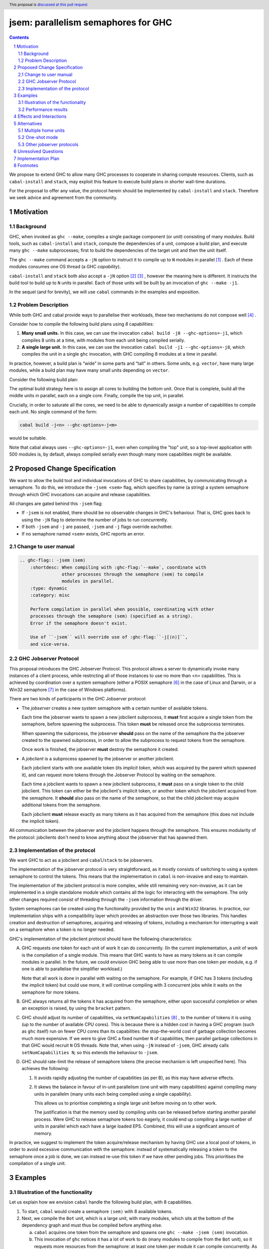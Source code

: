 
jsem: parallelism semaphores for GHC
====================================

.. author:: Douglas Wilson, Sam Derbyshire, Matthew Pickering
.. date-accepted::
.. ticket-url::
.. implemented::
.. highlight:: haskell
.. header:: This proposal is `discussed at this pull request <https://github.com/ghc-proposals/ghc-proposals/pull/540>`_.
.. sectnum::

.. contents::

We propose to extend GHC to allow many GHC processes to cooperate in sharing
compute resources. Clients, such as ``cabal-install`` and ``stack``, may
exploit this feature to execute build plans in shorter wall-time durations.

For the proposal to offer any value, the protocol herein should be implemented
by ``cabal-install`` and ``stack``. Therefore we seek advice and agreement from
the community.

Motivation
----------

Background
~~~~~~~~~~

GHC, when invoked as ``ghc --make``, compiles a single package component
(or *unit*) consisting of many *modules*. Build tools, such as ``cabal-install``
and ``stack``, compute the dependencies of a unit, compose a build plan, and
execute many ``ghc --make`` subprocesses; first to build the dependencies of the
target unit and then the unit itself.

The ``ghc --make`` command accepts a ``-jN`` option to instruct it to compile up
to ``N`` modules in parallel  [1]_ . Each of these modules consumes one OS
thread (a GHC *capability*).

``cabal-install`` and ``stack`` both also accept a ``-jN`` option [2]_  [3]_ ,
however the meaning here is different. It instructs the build tool to build up
to ``N`` units in parallel. Each of those units will be built by an invocation
of ``ghc --make -j1``.

In the sequel (and for brevity), we will use ``cabal`` commands in the examples
and exposition.

Problem Description
~~~~~~~~~~~~~~~~~~~

While both GHC and cabal provide ways to parallelise their workloads, these two
mechanisms do not compose well [4]_ .

Consider how to compile the following build plans using `8` capabilities:

1. **Many small units.**
   In this case, we can use the invocation ``cabal build -j8 --ghc-options=-j1``,
   which compiles 8 units at a time, with modules from each unit being
   compiled serially.

2. **A single large unit.**
   In this case, we can use the invocation ``cabal build -j1 --ghc-options=-j8``,
   which compiles the unit in a single ``ghc`` invocation, with GHC compiling
   8 modules at a time in parallel.

In practice, however, a build plan is “wide” in some parts and “tall” in others.
Some units, e.g. ``vector``, have many large modules, while a build plan may
have many small units depending on ``vector``.

Consider the following build plan:

.. image:: jsem_modules_plain.svg
  :width: 600
  :alt: Example dependency graph: big units at the top and bottom,
        and many small units in the middle.

The optimal build strategy here is to assign all cores to building the bottom
unit. Once that is complete, build all the middle units in parallel, each on
a single core. Finally, compile the top unit, in parallel.

Crucially, in order to saturate all the cores, we need to be able to dynamically
assign a number of capabilities to compile each unit. No single command of
the form:

.. code:: shell

  cabal build -j<n> --ghc-options=-j<m>

would be suitable.

Note that cabal always uses ``--ghc-options=-j1``, even when compiling the
"top" unit, so a top-level application with 500 modules is, by default,
always compiled serially even though many more capabilities might be available.

Proposed Change Specification
-----------------------------

We want to allow the build tool and individual invocations of GHC to share
capabilities, by communicating through a semaphore. To do this, we introduce
the ``-jsem <sem>`` flag, which specifies by name (a string) a system semaphore
through which GHC invocations can acquire and release capabilities.

All changes are gated behind this ``-jsem`` flag:

- If ``-jsem`` is not enabled, there should be no observable changes in
  GHC's behaviour. That is, GHC goes back to using the ``-jN`` flag to determine
  the number of jobs to run concurrently.
- If both ``-jsem`` and ``-j`` are passed, ``-jsem`` and ``-j`` flags override
  eachother.
- If no semaphore named ``<sem>`` exists, GHC reports an error.

Change to user manual
~~~~~~~~~~~~~~~~~~~~~

.. code:: ReST

    .. ghc-flag:: -jsem ⟨sem⟩
        :shortdesc: When compiling with :ghc-flag:`--make`, coordinate with
                    other processes through the semaphore ⟨sem⟩ to compile
                    modules in parallel.
        :type: dynamic
        :category: misc

        Perform compilation in parallel when possible, coordinating with other
        processes through the semaphore ⟨sem⟩ (specified as a string).
        Error if the semaphore doesn't exist.

        Use of ``-jsem`` will override use of :ghc-flag:``-j[⟨n⟩]``,
        and vice-versa.

GHC Jobserver Protocol
~~~~~~~~~~~~~~~~~~~~~~

This proposal introduces the GHC Jobserver Protocol. This protocol allows
a server to dynamically invoke many instances of a client process,
while restricting all of those instances to use no more than <n> capabilities.
This is achieved by coordination over a system semaphore (either a POSIX
semaphore [6]_  in the case of Linux and Darwin, or a Win32 semaphore [7]_
in the case of Windows platforms).

There are two kinds of participants in the GHC Jobserver protocol:

- The *jobserver* creates a new system semaphore with a certain number of
  available tokens.

  Each time the jobserver wants to spawn a new jobclient subprocess, it **must**
  first acquire a single token from the semaphore, before spawning the subprocess.
  This token **must** be released once the subprocess terminates.

  When spawning the subprocess, the jobserver **should** pass on the name of the
  semaphore tha the jobserver created to the spawned subprocess, in order to
  allow the subprocess to request tokens from the semaphore.

  Once work is finished, the jobserver **must** destroy the semaphore it created.

- A *jobclient* is a subprocess spawned by the jobserver or another jobclient.

  Each jobclient starts with one available token (its *implicit token*,
  which was acquired by the parent which spawned it), and can request more
  tokens through the Jobserver Protocol by waiting on the semaphore.

  Each time a jobclient wants to spawn a new jobclient subprocess, it **must**
  pass on a single token to the child jobclient. This token can either be the
  jobclient's implicit token, or another token which the jobclient acquired
  from the semaphore. It **should** also pass on the name of the semaphore, so
  that the child jobclient may acquire additional tokens from the semaphore.

  Each jobclient **must** release exactly as many tokens as it has acquired from
  the semaphore (this does not include the implicit token).

All communication between the jobserver and the jobclient happens through the
semaphore. This ensures modularity of the protocol: jobclients don't need to
know anything about the jobserver that has spawned them.

Implementation of the protocol
~~~~~~~~~~~~~~~~~~~~~~~~~~~~~~

We want GHC to act as a jobclient and ``cabal``/``stack`` to be jobservers.

The implementation of the jobserver protocol is very straightforward, as it
mostly consists of switching to using a system semaphore to control the tokens.
This means that the implementation in ``cabal`` is non-invasive and easy to
maintain.

The implementation of the jobclient protocol is more complex, while still
remaining very non-invasive, as it can be implemented in a single standalone
module which contains all the logic for interacting with the semaphore. The only
other changes required consist of threading through the ``-jsem`` information
through the driver.

System semaphores can be created using the functionality provided by the ``unix``
and ``Win32`` libraries. In practice, our implementation ships with a compatibility
layer which provides an abstraction over those two libraries. This handles
creation and destruction of semaphores, acquiring and releasing of tokens,
including a mechanism for interrupting a wait on a semaphore when a token is
no longer needed.

GHC's implementation of the jobclient protocol should have the following
characteristics:

A. GHC requests one token for each unit of work it can do concurrently.
   (In the current implementation, a unit of work is the compilation of a single
   module. This means that GHC wants to have as many tokens as it can compile
   modules in parallel. In the future, we could envision GHC being able to use
   more than one token per module, e.g. if one is able to parallelise the
   simplifier workload.)

   Note that all work is done in parallel with waiting on the semaphore. For
   example, if GHC has 3 tokens (including the implicit token) but could use
   more, it will continue compiling with 3 concurrent jobs while it waits on
   the semaphore for more tokens.

B. GHC always returns all the tokens it has acquired from the semaphore,
   either upon successful completion or when an exception is raised,
   by using the ``bracket`` pattern.

C. GHC should adjust its number of capabilities, via ``setNumCapabilities`` [8]_ ,
   to the number of tokens it is using (up to the number of available CPU cores).
   This is because there is a hidden cost in having a GHC program
   (such as ``ghc`` itself) run on fewer CPU cores than its capabilities: the
   stop-the-world cost of garbage collection becomes much more expensive.
   If we were to give GHC a fixed number ``N`` of capabilities, then parallel
   garbage collections in that GHC would recruit ``N`` OS threads.
   Note that, when using ``-jN`` instead of ``-jsem``, GHC already calls
   ``setNumCapabilities N``; so this extends the behaviour to ``-jsem``.

D. GHC should rate-limit the release of semaphore tokens (the precise mechanism
   is left unspecified here). This achieves the following:

   1. It avoids rapidly adjusting the number of capabilities (as per B), as this
      may have adverse effects.

   2. It skews the balance in favour of in-unit parallelism (one unit with many
      capabilities) against compiling many units in parallelm (many units each
      being compiled using a single capability).

      This allows us to prioritise completing a single large unit before
      moving on to other work.

      The justification is that the memory used by compiling units can be released
      before starting another parallel process. Were GHC to release semaphore tokens
      too eagerly, it could end up compiling a large number of units in parallel
      which each have a large loaded EPS. Combined, this will use a significant amount
      of memory.

In practice, we suggest to implement the token acquire/release mechanism by
having GHC use a local pool of tokens, in order to avoid excessive communication
with the semaphore: instead of systematically releasing a token to the semaphore
once a job is done, we can instead re-use this token if we have other pending
jobs. This prioritises the compilation of a single unit.

Examples
--------

Illustration of the functionality
~~~~~~~~~~~~~~~~~~~~~~~~~~~~~~~~~

Let us explain how we envision ``cabal`` handle the following build plan, with
8 capabilities.

.. image:: jsem_modules_plain.svg
  :width: 600
  :alt: Same dependency graph as before: a big unit at the top and bottom,
        and many single-module units in the middle.

1. To start, ``cabal`` would create a semaphore ``⟨sem⟩`` with 8 available tokens.

2. Next, we compile the ``Bot`` unit, which is a large unit, with many modules,
   which sits at the bottom of the dependency graph and must thus be compiled
   before anything else.

   a. ``cabal`` acquires one token from the semaphore and spawns one
      ``ghc --make -jsem ⟨sem⟩`` invocation.
   b. This invocation of ``ghc`` notices it has a lot of work to do (many modules
      to compile from the ``Bot`` unit), so it requests more resources from the
      semaphore: at least one token per module it can compile concurrently.
      As no other processes are competing for semaphore tokens, and all modules
      can be compiled in parallel (in this example), this GHC invocation obtains
      the remaining 7 tokens.
   c. ``ghc`` finishes compiling the ``Bot`` unit, releasing the 7 tokens it
      acquired.
   d. ``cabal`` notices the ``ghc`` subprocess has terminated, and releases
      the final (8th) token to the semaphore.

3. After that, we move to compiling the middle units.

   a. ``cabal`` will acquire tokens from the semaphore and spawn
      ``ghc --make -jsem ⟨sem⟩`` invocations.
   b. Assuming ``ghc`` requests a single token per module it can compile
      concurrently, each of these ``ghc`` invocations won't query for more tokens,
      as each unit contains a single module.
      As a result, so ``cabal`` will manage running 8 concurrent ``ghc`` processes,
      spawning new ones as previous ones terminate.

4. Once all the middle units are compiled, ``cabal`` will move on to compiling
   the top unit, which will proceed as in (2) with a single
   ``ghc --make -jsem ⟨sem⟩`` invocation compiling 8 modules in parallel.

5. Once all ``ghc`` processes have terminated, we are done, and ``cabal``
   destroys ``⟨sem⟩``.

In this situation, ``cabal`` is the jobserver: it manages the semaphore and
spawns ``ghc`` subprocesses. The ``ghc`` subprocesses are jobclients, and they
communicate by use of the semaphore.

Performance results
~~~~~~~~~~~~~~~~~~~

Preliminary benchmarking results confirm the expected benefit of ``-jsem``
over any possible combination ``cabal -jN, ghc -jM``.

For example, we noted:

  - a 29% speedup in compiling ``lens`` using 8 tokens with ``-jsem``
    versus ``cabal -j8, ghc -j1`` (118s vs 152s).
  - a 42% speedup in compiling ``pandoc`` using 8 tokens with ``-jsem``
    versus ``cabal -j8, ghc -j1`` (556s vs 788s).

Note that, in both of these examples, ``cabal -j8, ghc -j1`` outperformed all
other combination of the form ``cabal -jN, ghc -jM``.

Effects and Interactions
------------------------

The implementation in GHC is self-contained, and doesn't impact the rest of the
compiler much. It does however add a new flag (which interacts with ``-j``),
and a complete implementation requires coordination with jobservers such as
``cabal`` and ``stack``. However, these changes are small and non-invasive,
as it usually only involves switching over to using a system semaphore
to control the behaviour of ``-j``.

  - The GHC jobserver protocol specifies that all communication happens through
    the semaphore. This means that it doesn't matter which jobserver created
    the semaphore. If nothing else is competing for resources on the semaphore,
    GHC will acquire as many tokens as it can make use of.

  - If GHC can't acquire any tokens from the semaphore, compilation will proceed
    serially (as if running with ``-j1``). This is because jobclients always have
    their implicit token. As resource acquisition is done in parallel, we won't
    block the world just because we are indefinitely waiting on the semaphore.

  - Different jobserver invocations create distinct semaphores through which
    their respective child jobclients communicate. To enable multiple invocations
    of e.g. ``cabal`` to cooperate over resources, these invocations should
    themselves be spawned by an overarching jobserver. In that case, some
    jobserver would create a unique semaphore, spawn ``cabal`` jobclient processes
    (to which the semaphore name is passed), and the ``cabal`` processes would
    in turn spawn GHC jobclient process (to which the semaphore name is passed).

Alternatives
------------

Multiple home units
~~~~~~~~~~~~~~~~~~~

Support for `multiple home units <https://well-typed.com/blog/2022/01/multiple-home-units/>`_
(not yet fully implemented in ``cabal``) would provide an alternative way
to saturate the number of available capabilities.
This is because compilation with multiple home units is achieved using a single
GHC invocation, which thus doesn't have to worry about contention with
other processes.

In general, it would be preferred to use multiple home units when possible, as
it is expected to be more performant than ``-jsem``:

- no scheduling between different GHC invocations is necessary;
- modules are loaded directly into the home unit graph, which avoids having
  to load the same interface files in different GHC invocations,
- it doesn't require the entire unit to finish compiling before compilation
  can start on another unit that depends on it: we can begin as soon as all
  the modules we need have been compiled.

However, it's not always possible to compile everything with a single GHC
invocation, e.g. if the build plan involves non-Haskell dependencies somewhere
in the middle. In comparison, the ``-jsem`` functionality can fit into any build
system that one might be using, so it supports a wider range of use cases.
The implementation of jsem is also significantly simpler, as the changes required
to jobservers (such as ``cabal`` and ``stack``) are minimal.

One-shot mode
~~~~~~~~~~~~~

The other option for build systems is to use GHC in one-shot mode. In that case,
the build system can control the scheduling of all the jobs. This is what
``hadrian`` and ``rules_haskell`` do when building projects (``cabal``
currently does not).

However, modifying ``cabal`` to support this workflow would be a significant
undertaking. Morever, ``--make`` mode is in general more performant than one-shot
mode, as one retains more information in memory, as opposed to needing to re-obtain
the information by reading interface files.

Other jobserver protocols
~~~~~~~~~~~~~~~~~~~~~~~~~

GNU make supports a Jobserver protocol [9]_ [5]_ which is the same as the
GHC Jobserver protocol described above, except that:

- it uses POSIX pipes to exchange token's between processes.

- participants in the protocol learn about it through environment variables
  and the state of file descriptors on process entry.

For example, rust's ``cargo`` implement the GNU make Jobserver protocol [13]_ .
A prototype implementation of the GNU make Jobserver protocol for GHC was also
made by Ellie Hermaszewska [15]_ .

However, we have decided to depart from this design, for the following reasons:

- Other communities have considered the Make jobserver, and decided that some
  aspects of the protocol are unsuitable (OCaml [10]_ [11]_ , Nix [12]_ ,
  ninja [16]_ ). To summarise:

  - The protocol relies on spawned processes cooperating and returning tokens on
    termination. If this doesn't happen, semaphore tokens can be lost entirely.
    In comparison, with the approach described in this proposal, implicit tokens
    are controlled by the server; this means that, at worst, the build will
    continue with reduced parallelism, and mitigation strategies are available.

  - The protocol uses anonymous file descriptors to communicate between
    processes. This seems to be fragile, with many edge-cases. In 2019,
    changes to the Linux kernel broke the Make jobserver protocol, due to
    subtle changes in the semantics of pipes [18]_.

- We expect ``cabal-install`` and ``stack`` to be the only users of this feature
  in the near term. We think the proposed protocol is adequate for this use case.
  ``-jsem`` doesn't provide a general solution either for mixed-language code bases
  which require coordination with other build tools but then there isn't a widely
  adopted solution which does.

- We can extend GHC to use the GNU make Jobserver protocol in the future, if
  there are users for it.

Some operating systems also have OS-specific methods of mediating parallelism
between processes. For example, MacOS's "Grand Central Dispatch" mechanism
allows applications to queue up tasks to be run in parallel, and handles
the scheduling.
In order to implement parallelism at this level, it seems necessary to modify*
the RTS and GHC's own thread scheduling algorithms. Not only this, the
implementation would be specific to a platform.

Unresolved Questions
--------------------

* What should the name of the command-line flag be? Perhaps ``-juse-jobserver``?

* Should we also offer configuration of this feature via environment variables?


Implementation Plan
-------------------

Douglas Wilson, Sam Derbyshire and Matthew Pickering have implemented a
prototype at [14]_ .

Matthew Pickering has implemented the feature in ``cabal-install`` in [19]_ .

Ongoing work from Well-Typed LLP is funded by Hasura.

Footnotes
---------

.. [1] `https://downloads.haskell.org/ghc/latest/docs/html/users_guide/using.html?highlight=j#using-ghc-make <https://downloads.haskell.org/ghc/latest/docs/html/users_guide/using.html?highlight=j#using-ghc-make>`_

.. [2] `https://cabal.readthedocs.io/en/3.6/cabal-project.html?highlight=%22-j%22#cfg-flag---jobs <https://cabal.readthedocs.io/en/3.6/cabal-project.html?highlight=%22-j%22#cfg-flag---jobs>`_

.. [3] `https://docs.haskellstack.org/en/stable/yaml_configuration/#jobs <https://docs.haskellstack.org/en/stable/yaml_configuration/#jobs>`_

.. [4] `https://github.com/haskell/cabal/issues/976 <https://github.com/haskell/cabal/issues/976>`_

.. [5] `http://make.mad-scientist.net/papers/jobserver-implementation/ <http://make.mad-scientist.net/papers/jobserver-implementation/>`_

.. [6] `https://man7.org/linux/man-pages/man7/sem_overview.7.html <https://man7.org/linux/man-pages/man7/sem_overview.7.html>`_

.. [7] `https://docs.microsoft.com/en-us/windows/win32/sync/semaphore-objects <https://docs.microsoft.com/en-us/windows/win32/sync/semaphore-objects>`_

.. [8] `https://hackage.haskell.org/package/base-4.16.1.0/docs/Control-Concurrent.html#v:setNumCapabilities <https://hackage.haskell.org/package/base-4.16.1.0/docs/Control-Concurrent.html#v:setNumCapabilities>`_

.. [9] `https://www.gnu.org/software/make/manual/make.html#Job-Slots <https://www.gnu.org/software/make/manual/make.html#Job-Slots>`_

.. [10] `https://github.com/ocaml/opam/wiki/Spec-for-GNU-make-jobserver-support <https://github.com/ocaml/opam/wiki/Spec-for-GNU-make-jobserver-support>`_

.. [11] `https://github.com/ocaml/dune/pull/4331 <https://github.com/ocaml/dune/pull/4331>`_

.. [12] `https://github.com/NixOS/nixpkgs/pull/143820 <https://github.com/NixOS/nixpkgs/pull/143820>`_

.. [13] `https://github.com/rust-lang/cargo/pull/4110 <https://github.com/rust-lang/cargo/pull/4110>`_

.. [14] `https://gitlab.haskell.org/ghc/ghc/-/merge_requests/8970 <https://gitlab.haskell.org/ghc/ghc/-/merge_requests/8970>`_

.. [15] `https://gitlab.haskell.org/ghc/ghc/-/merge_requests/7000 <https://gitlab.haskell.org/ghc/ghc/-/merge_requests/7000>`_

.. [16] `https://github.com/ninja-build/ninja/issues/1139 <https://github.com/ninja-build/ninja/issues/1139>`_

.. [18] `https://lwn.net/Articles/864947/ <https://lwn.net/Articles/864947/>`_

.. [19] `https://github.com/haskell/cabal/pull/8557 <https://github.com/haskell/cabal/pull/8557>`_
